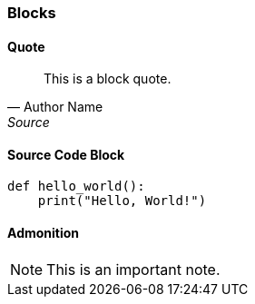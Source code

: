 === Blocks

==== Quote
[quote, Author Name, Source]
____
This is a block quote.
____

==== Source Code Block
[source,python]
----
def hello_world():
    print("Hello, World!")
----

==== Admonition
[NOTE]
====
This is an important note.
====

